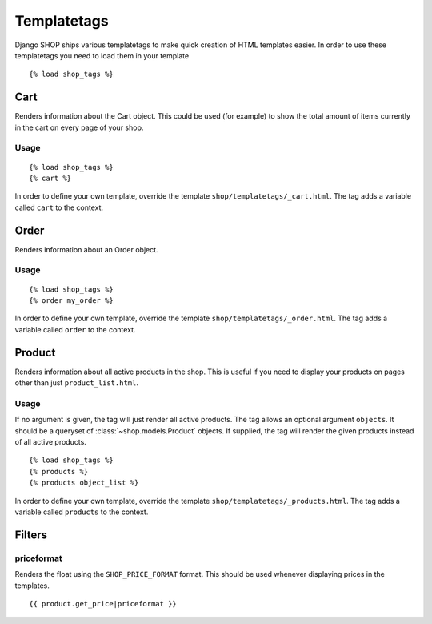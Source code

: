 ============
Templatetags
============

Django SHOP ships various templatetags to make quick creation of HTML templates
easier. In order to use these templatetags you need to load them in your
template

.. highlight:: html+django

::

  {% load shop_tags %}

Cart
====

Renders information about the Cart object. This could be used (for example) to
show the total amount of items currently in the cart on every page of your shop.

Usage
-----

::

  {% load shop_tags %}
  {% cart %}

In order to define your own template, override the template
``shop/templatetags/_cart.html``. The tag adds a variable called ``cart`` to
the context.

Order
=====

Renders information about an Order object.

Usage
-----

::

  {% load shop_tags %}
  {% order my_order %}

In order to define your own template, override the template
``shop/templatetags/_order.html``. The tag adds a variable called ``order`` to
the context.

Product
=======

Renders information about all active products in the shop. This is useful if
you need to display your products on pages other than just ``product_list.html``.

Usage
-----

If no argument is given, the tag will just render all active products. The tag
allows an optional argument ``objects``. It should be a queryset of
:class:`~shop.models.Product` objects. If supplied, the tag will render the given
products instead of all active products.

::

  {% load shop_tags %}
  {% products %}
  {% products object_list %}

In order to define your own template, override the template
``shop/templatetags/_products.html``. The tag adds a variable called
``products`` to the context.

Filters
=======

priceformat
-----------

Renders the float using the ``SHOP_PRICE_FORMAT`` format. This should be used whenever
displaying prices in the templates.

::

  {{ product.get_price|priceformat }}




